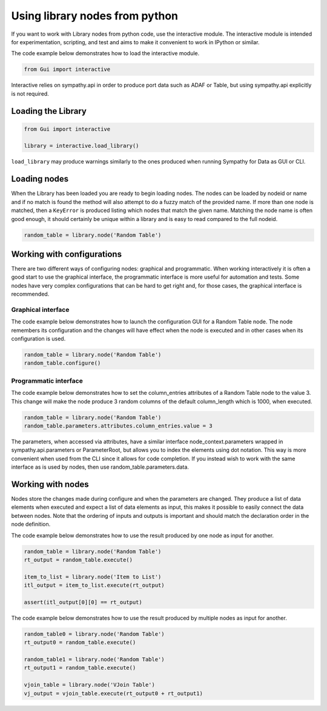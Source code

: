 .. This file is part of Sympathy for Data.
..
..  Copyright (c) 2015 Combine Control Systems AB
..
..     Sympathy for Data is free software: you can redistribute it and/or modify
..     it under the terms of the GNU General Public License as published by
..     the Free Software Foundation, either version 3 of the License, or
..     (at your option) any later version.
..
..     Sympathy for Data is distributed in the hope that it will be useful,
..     but WITHOUT ANY WARRANTY; without even the implied warranty of
..     MERCHANTABILITY or FITNESS FOR A PARTICULAR PURPOSE.  See the
..     GNU General Public License for more details.
..     You should have received a copy of the GNU General Public License
..     along with Sympathy for Data. If not, see <http://www.gnu.org/licenses/>.

.. _interactive_mode:


Using library nodes from python
-------------------------------

If you want to work with Library nodes from python code, use the interactive
module. The interactive module is intended for experimentation, scripting, and
test and aims to make it convenient to work in IPython or similar.

The code example below demonstrates how to load the interactive module.

.. code-block:: python

   from Gui import interactive

Interactive relies on sympathy.api in order to produce port data such as ADAF or Table,
but using sympathy.api explicitly is not required.


Loading the Library
^^^^^^^^^^^^^^^^^^^

.. code-block:: python

   from Gui import interactive

   library = interactive.load_library()

``load_library`` may produce warnings similarly to the ones produced when
running Sympathy for Data as GUI or CLI.

Loading nodes
^^^^^^^^^^^^^

When the Library has been loaded you are ready to begin loading nodes. The nodes
can be loaded by nodeid or name and if no match is found the method will also
attempt to do a fuzzy match of the provided name. If more than one node is
matched, then a ``KeyError`` is produced listing which nodes that match the
given name. Matching the node name is often good enough, it should certainly be
unique within a library and is easy to read compared to the full nodeid.

.. code-block:: python

   random_table = library.node('Random Table')


Working with configurations
^^^^^^^^^^^^^^^^^^^^^^^^^^^

There are two different ways of configuring nodes: graphical and
programmatic. When working interactively it is often a good start to use the
graphical interface, the programmatic interface is more useful for automation
and tests. Some nodes have very complex configurations that can be hard to get
right and, for those cases, the graphical interface is recommended.

Graphical interface
"""""""""""""""""""

The code example below demonstrates how to launch the configuration GUI for a
Random Table node. The node remembers its configuration and the changes will
have effect when the node is executed and in other cases when its configuration
is used.

.. code-block:: python

   random_table = library.node('Random Table')
   random_table.configure()


Programmatic interface
""""""""""""""""""""""

The code example below demonstrates how to set the column_entries attributes of a
Random Table node to the value 3. This change will make the node produce 3
random columns of the default column_length which is 1000, when executed.

.. code-block:: python

   random_table = library.node('Random Table')
   random_table.parameters.attributes.column_entries.value = 3

The parameters, when accessed via attributes, have a similar interface
node_context.parameters wrapped in sympathy.api.parameters or ParameterRoot, but
allows you to index the elements using dot notation. This way is more convenient when
used from the CLI since it allows for code completion. If you instead wish to
work with the same interface as is used by nodes, then use random_table.parameters.data.

Working with nodes
^^^^^^^^^^^^^^^^^^

Nodes store the changes made during configure and when the parameters are
changed. They produce a list of data elements when executed and expect a list of
data elements as input, this makes it possible to easily connect the data
between nodes. Note that the ordering of inputs and outputs is important and
should match the declaration order in the node definition.

The code example below demonstrates how to use the result produced by one node as
input for another.

.. code-block:: python

   random_table = library.node('Random Table')
   rt_output = random_table.execute()

   item_to_list = library.node('Item to List')
   itl_output = item_to_list.execute(rt_output)

   assert(itl_output[0][0] == rt_output)

The code example below demonstrates how to use the result produced by multiple
nodes as input for another.

.. code-block:: python

   random_table0 = library.node('Random Table')
   rt_output0 = random_table.execute()

   random_table1 = library.node('Random Table')
   rt_output1 = random_table.execute()

   vjoin_table = library.node('VJoin Table')
   vj_output = vjoin_table.execute(rt_output0 + rt_output1)
